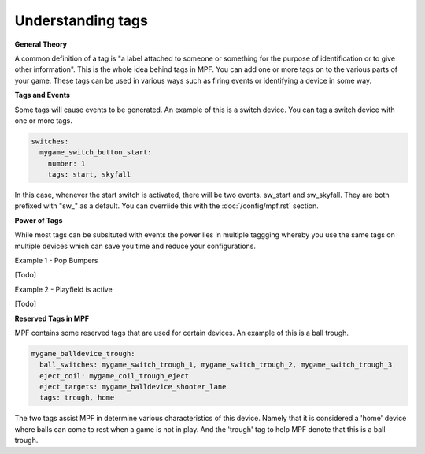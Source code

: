 Understanding tags
==================

**General Theory**

A common definition of a tag is "a label attached to someone or something for the purpose of identification or to give other information".  This is the whole idea behind tags in MPF.  You can add one or more tags on to the various parts of your game.  These tags can be used in various ways such as firing events or identifying a device in some way.

**Tags and Events**

Some tags will cause events to be generated.  An example of this is a switch device.  You can tag a switch device with one or more tags.

.. code-block:: mpf-config

   switches:
     mygame_switch_button_start:
       number: 1
       tags: start, skyfall

In this case, whenever the start switch is activated, there will be two events.  sw_start and sw_skyfall.  They are both prefixed with "sw_" as a default.  You can overriide this with the :doc:`/config/mpf.rst` section.


**Power of Tags**

While most tags can be subsituted with events the power lies in multiple taggging whereby you use the same tags on multiple devices which can save you time and reduce your configurations.

Example 1 - Pop Bumpers

[Todo]

Example 2 - Playfield is active

[Todo]

**Reserved Tags in MPF**

MPF contains some reserved tags that are used for certain devices.  An example of this is a ball trough.

.. code-block:: mpf-config

   mygame_balldevice_trough:
     ball_switches: mygame_switch_trough_1, mygame_switch_trough_2, mygame_switch_trough_3
     eject_coil: mygame_coil_trough_eject
     eject_targets: mygame_balldevice_shooter_lane
     tags: trough, home
    
    
The two tags assist MPF in determine various characteristics of this device.  Namely that it is considered  a 'home' device where balls can come to rest when a game is not in play.  And the 'trough' tag to help MPF denote that this is a ball trough.

   
